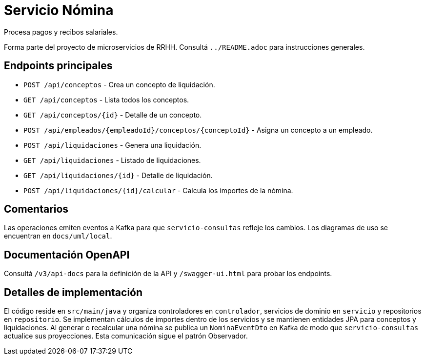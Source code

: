 = Servicio Nómina

Procesa pagos y recibos salariales.

Forma parte del proyecto de microservicios de RRHH. Consultá `../README.adoc` para instrucciones generales.

== Endpoints principales

* `POST /api/conceptos` - Crea un concepto de liquidación.
* `GET /api/conceptos` - Lista todos los conceptos.
* `GET /api/conceptos/{id}` - Detalle de un concepto.
* `POST /api/empleados/{empleadoId}/conceptos/{conceptoId}` - Asigna un concepto a un empleado.
* `POST /api/liquidaciones` - Genera una liquidación.
* `GET /api/liquidaciones` - Listado de liquidaciones.
* `GET /api/liquidaciones/{id}` - Detalle de liquidación.
* `POST /api/liquidaciones/{id}/calcular` - Calcula los importes de la nómina.

== Comentarios

Las operaciones emiten eventos a Kafka para que `servicio-consultas` refleje
los cambios. Los diagramas de uso se encuentran en `docs/uml/local`.

== Documentación OpenAPI

Consultá `/v3/api-docs` para la definición de la API y `/swagger-ui.html` para
probar los endpoints.

== Detalles de implementación

El código reside en `src/main/java` y organiza controladores en `controlador`, servicios de dominio en `servicio` y repositorios en `repositorio`. Se implementan cálculos de importes dentro de los servicios y se mantienen entidades JPA para conceptos y liquidaciones. Al generar o recalcular una nómina se publica un `NominaEventDto` en Kafka de modo que `servicio-consultas` actualice sus proyecciones. Esta comunicación sigue el patrón Observador.
